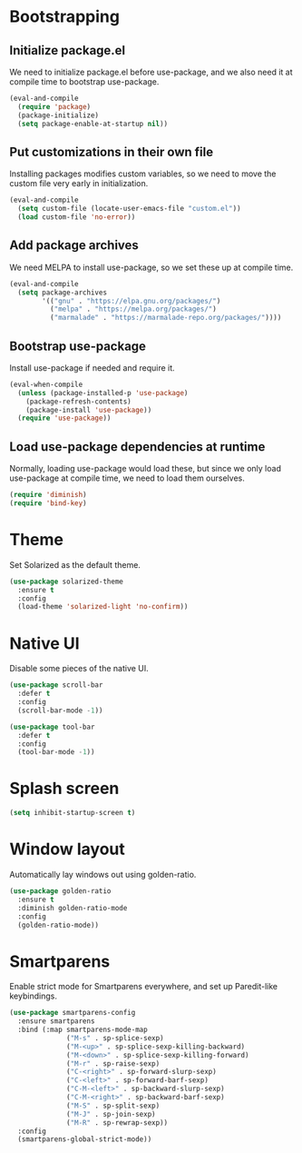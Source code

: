 * Bootstrapping
** Initialize package.el
We need to initialize package.el before use-package, and we also need it at
compile time to bootstrap use-package.
#+BEGIN_SRC emacs-lisp
  (eval-and-compile
    (require 'package)
    (package-initialize)
    (setq package-enable-at-startup nil))
#+END_SRC
** Put customizations in their own file
Installing packages modifies custom variables, so we need to move the custom
file very early in initialization.
#+BEGIN_SRC emacs-lisp
  (eval-and-compile
    (setq custom-file (locate-user-emacs-file "custom.el"))
    (load custom-file 'no-error))
#+END_SRC
** Add package archives
We need MELPA to install use-package, so we set these up at compile time.
#+BEGIN_SRC emacs-lisp
  (eval-and-compile
    (setq package-archives
          '(("gnu" . "https://elpa.gnu.org/packages/")
            ("melpa" . "https://melpa.org/packages/")
            ("marmalade" . "https://marmalade-repo.org/packages/"))))
#+END_SRC
** Bootstrap use-package
Install use-package if needed and require it.
#+BEGIN_SRC emacs-lisp
  (eval-when-compile
    (unless (package-installed-p 'use-package)
      (package-refresh-contents)
      (package-install 'use-package))
    (require 'use-package))
#+END_SRC
** Load use-package dependencies at runtime
Normally, loading use-package would load these, but since we only load
use-package at compile time, we need to load them ourselves.
#+BEGIN_SRC emacs-lisp
  (require 'diminish)
  (require 'bind-key)
#+END_SRC
* Theme
Set Solarized as the default theme.
#+BEGIN_SRC emacs-lisp
  (use-package solarized-theme
    :ensure t
    :config
    (load-theme 'solarized-light 'no-confirm))
#+END_SRC
* Native UI
Disable some pieces of the native UI.
#+BEGIN_SRC emacs-lisp
  (use-package scroll-bar
    :defer t
    :config
    (scroll-bar-mode -1))

  (use-package tool-bar
    :defer t
    :config
    (tool-bar-mode -1))
#+END_SRC
* Splash screen
#+BEGIN_SRC emacs-lisp
  (setq inhibit-startup-screen t)
#+END_SRC
* Window layout
Automatically lay windows out using golden-ratio.
#+BEGIN_SRC emacs-lisp
  (use-package golden-ratio
    :ensure t
    :diminish golden-ratio-mode
    :config
    (golden-ratio-mode))
#+END_SRC
* Smartparens
Enable strict mode for Smartparens everywhere, and set up Paredit-like
keybindings.
#+BEGIN_SRC emacs-lisp
  (use-package smartparens-config
    :ensure smartparens
    :bind (:map smartparens-mode-map
                ("M-s" . sp-splice-sexp)
                ("M-<up>" . sp-splice-sexp-killing-backward)
                ("M-<down>" . sp-splice-sexp-killing-forward)
                ("M-r" . sp-raise-sexp)
                ("C-<right>" . sp-forward-slurp-sexp)
                ("C-<left>" . sp-forward-barf-sexp)
                ("C-M-<left>" . sp-backward-slurp-sexp)
                ("C-M-<right>" . sp-backward-barf-sexp)
                ("M-S" . sp-split-sexp)
                ("M-J" . sp-join-sexp)
                ("M-R" . sp-rewrap-sexp))
    :config
    (smartparens-global-strict-mode))
#+END_SRC
